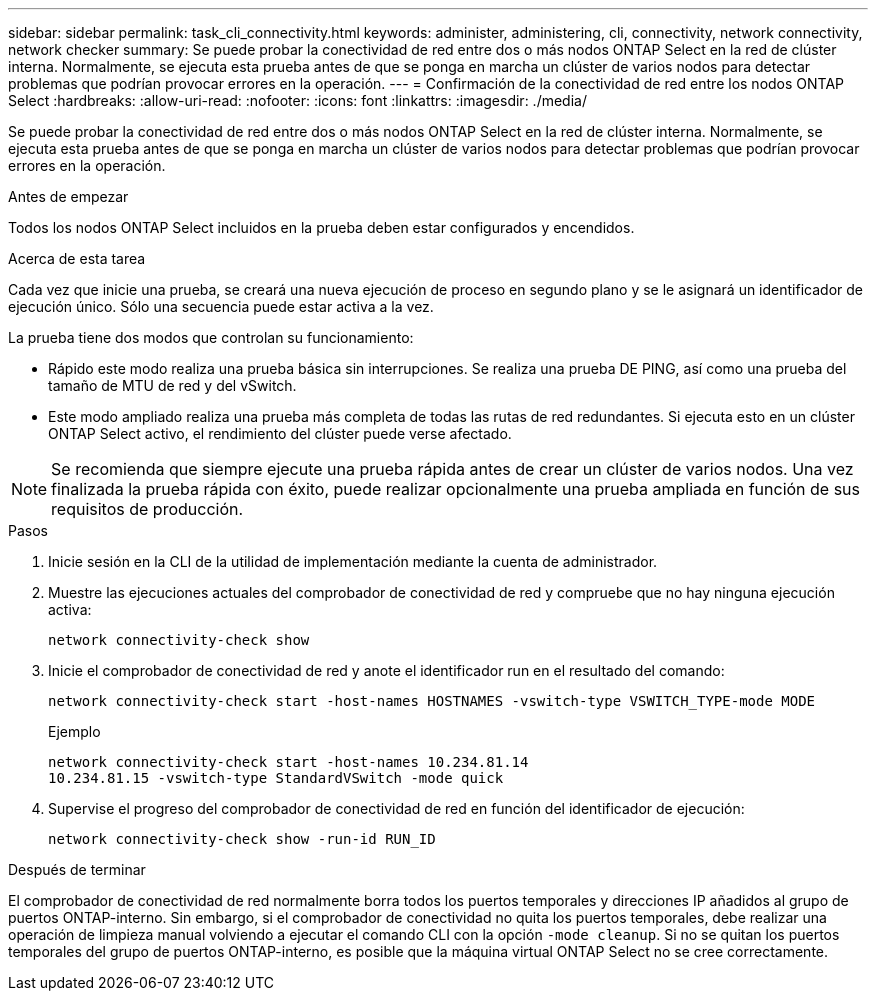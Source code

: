 ---
sidebar: sidebar 
permalink: task_cli_connectivity.html 
keywords: administer, administering, cli, connectivity, network connectivity, network checker 
summary: Se puede probar la conectividad de red entre dos o más nodos ONTAP Select en la red de clúster interna. Normalmente, se ejecuta esta prueba antes de que se ponga en marcha un clúster de varios nodos para detectar problemas que podrían provocar errores en la operación. 
---
= Confirmación de la conectividad de red entre los nodos ONTAP Select
:hardbreaks:
:allow-uri-read: 
:nofooter: 
:icons: font
:linkattrs: 
:imagesdir: ./media/


[role="lead"]
Se puede probar la conectividad de red entre dos o más nodos ONTAP Select en la red de clúster interna. Normalmente, se ejecuta esta prueba antes de que se ponga en marcha un clúster de varios nodos para detectar problemas que podrían provocar errores en la operación.

.Antes de empezar
Todos los nodos ONTAP Select incluidos en la prueba deben estar configurados y encendidos.

.Acerca de esta tarea
Cada vez que inicie una prueba, se creará una nueva ejecución de proceso en segundo plano y se le asignará un identificador de ejecución único. Sólo una secuencia puede estar activa a la vez.

La prueba tiene dos modos que controlan su funcionamiento:

* Rápido este modo realiza una prueba básica sin interrupciones. Se realiza una prueba DE PING, así como una prueba del tamaño de MTU de red y del vSwitch.
* Este modo ampliado realiza una prueba más completa de todas las rutas de red redundantes. Si ejecuta esto en un clúster ONTAP Select activo, el rendimiento del clúster puede verse afectado.



NOTE: Se recomienda que siempre ejecute una prueba rápida antes de crear un clúster de varios nodos. Una vez finalizada la prueba rápida con éxito, puede realizar opcionalmente una prueba ampliada en función de sus requisitos de producción.

.Pasos
. Inicie sesión en la CLI de la utilidad de implementación mediante la cuenta de administrador.
. Muestre las ejecuciones actuales del comprobador de conectividad de red y compruebe que no hay ninguna ejecución activa:
+
`network connectivity-check show`

. Inicie el comprobador de conectividad de red y anote el identificador run en el resultado del comando:
+
`network connectivity-check start -host-names HOSTNAMES -vswitch-type VSWITCH_TYPE-mode MODE`

+
Ejemplo

+
[listing]
----
network connectivity-check start -host-names 10.234.81.14
10.234.81.15 -vswitch-type StandardVSwitch -mode quick
----
. Supervise el progreso del comprobador de conectividad de red en función del identificador de ejecución:
+
`network connectivity-check show -run-id RUN_ID`



.Después de terminar
El comprobador de conectividad de red normalmente borra todos los puertos temporales y direcciones IP añadidos al grupo de puertos ONTAP-interno. Sin embargo, si el comprobador de conectividad no quita los puertos temporales, debe realizar una operación de limpieza manual volviendo a ejecutar el comando CLI con la opción `-mode cleanup`. Si no se quitan los puertos temporales del grupo de puertos ONTAP-interno, es posible que la máquina virtual ONTAP Select no se cree correctamente.
